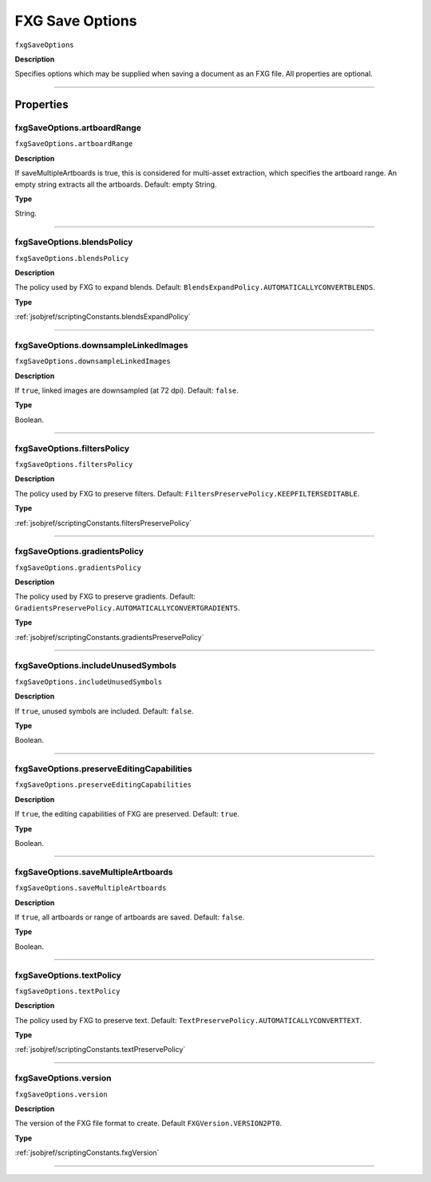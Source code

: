 .. _jsobjref/fxgSaveOptions:

FXG Save Options
################################################################################

``fxgSaveOptions``

**Description**

Specifies options which may be supplied when saving a document as an FXG file. All properties are optional.

----

==========
Properties
==========

.. _jsobjref/fxgSaveOptions.artboardRange:

fxgSaveOptions.artboardRange
********************************************************************************

``fxgSaveOptions.artboardRange``

**Description**

If saveMultipleArtboards is true, this is considered for multi-asset extraction, which specifies the artboard range. An empty string extracts all the artboards. Default: empty String.

**Type**

String.

----

.. _jsobjref/fxgSaveOptions.blendsPolicy:

fxgSaveOptions.blendsPolicy
********************************************************************************

``fxgSaveOptions.blendsPolicy``

**Description**

The policy used by FXG to expand blends. Default: ``BlendsExpandPolicy.AUTOMATICALLYCONVERTBLENDS``.

**Type**

:ref:`jsobjref/scriptingConstants.blendsExpandPolicy`

----

.. _jsobjref/fxgSaveOptions.downsampleLinkedImages:

fxgSaveOptions.downsampleLinkedImages
********************************************************************************

``fxgSaveOptions.downsampleLinkedImages``

**Description**

If ``true``, linked images are downsampled (at 72 dpi). Default: ``false``.

**Type**

Boolean.

----

.. _jsobjref/fxgSaveOptions.filtersPolicy:

fxgSaveOptions.filtersPolicy
********************************************************************************

``fxgSaveOptions.filtersPolicy``

**Description**

The policy used by FXG to preserve filters. Default: ``FiltersPreservePolicy.KEEPFILTERSEDITABLE``.

**Type**

:ref:`jsobjref/scriptingConstants.filtersPreservePolicy`

----

.. _jsobjref/fxgSaveOptions.gradientsPolicy:

fxgSaveOptions.gradientsPolicy
********************************************************************************

``fxgSaveOptions.gradientsPolicy``

**Description**

The policy used by FXG to preserve gradients. Default: ``GradientsPreservePolicy.AUTOMATICALLYCONVERTGRADIENTS``.

**Type**

:ref:`jsobjref/scriptingConstants.gradientsPreservePolicy`

----

.. _jsobjref/fxgSaveOptions.includeUnusedSymbols:

fxgSaveOptions.includeUnusedSymbols
********************************************************************************

``fxgSaveOptions.includeUnusedSymbols``

**Description**

If ``true``, unused symbols are included. Default: ``false``.

**Type**

Boolean.

----

.. _jsobjref/fxgSaveOptions.preserveEditingCapabilities:

fxgSaveOptions.preserveEditingCapabilities
********************************************************************************

``fxgSaveOptions.preserveEditingCapabilities``

**Description**

If ``true``, the editing capabilities of FXG are preserved. Default: ``true``.

**Type**

Boolean.

----

.. _jsobjref/fxgSaveOptions.saveMultipleArtboards:

fxgSaveOptions.saveMultipleArtboards
********************************************************************************

``fxgSaveOptions.saveMultipleArtboards``

**Description**

If ``true``, all artboards or range of artboards are saved. Default: ``false``.

**Type**

Boolean.

----

.. _jsobjref/fxgSaveOptions.textPolicy:

fxgSaveOptions.textPolicy
********************************************************************************

``fxgSaveOptions.textPolicy``

**Description**

The policy used by FXG to preserve text. Default: ``TextPreservePolicy.AUTOMATICALLYCONVERTTEXT``.

**Type**

:ref:`jsobjref/scriptingConstants.textPreservePolicy`

----

.. _jsobjref/fxgSaveOptions.version:

fxgSaveOptions.version
********************************************************************************

``fxgSaveOptions.version``

**Description**

The version of the FXG file format to create. Default ``FXGVersion.VERSION2PT0``.

**Type**

:ref:`jsobjref/scriptingConstants.fxgVersion`

----